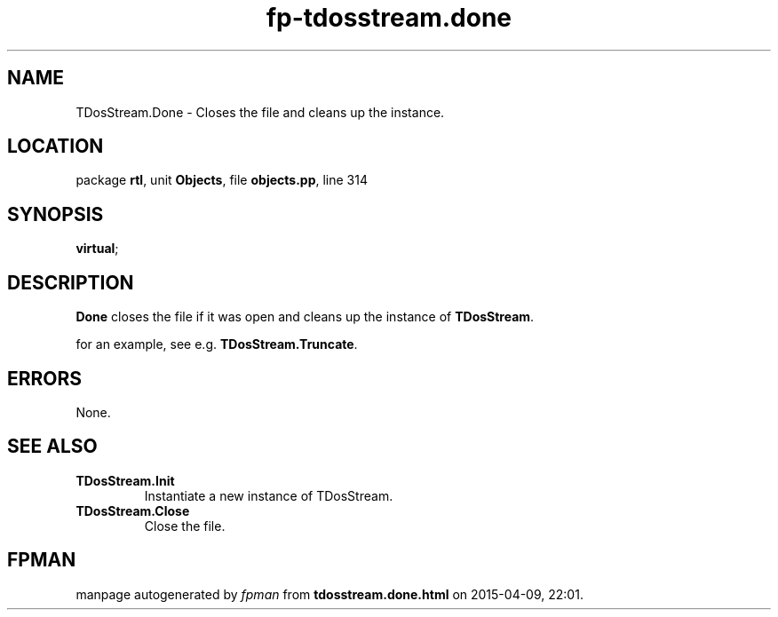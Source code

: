 .\" file autogenerated by fpman
.TH "fp-tdosstream.done" 3 "2014-03-14" "fpman" "Free Pascal Programmer's Manual"
.SH NAME
TDosStream.Done - Closes the file and cleans up the instance.
.SH LOCATION
package \fBrtl\fR, unit \fBObjects\fR, file \fBobjects.pp\fR, line 314
.SH SYNOPSIS
 \fBvirtual\fR;
.SH DESCRIPTION
\fBDone\fR closes the file if it was open and cleans up the instance of \fBTDosStream\fR.

for an example, see e.g. \fBTDosStream.Truncate\fR.


.SH ERRORS
None.


.SH SEE ALSO
.TP
.B TDosStream.Init
Instantiate a new instance of TDosStream.
.TP
.B TDosStream.Close
Close the file.

.SH FPMAN
manpage autogenerated by \fIfpman\fR from \fBtdosstream.done.html\fR on 2015-04-09, 22:01.


